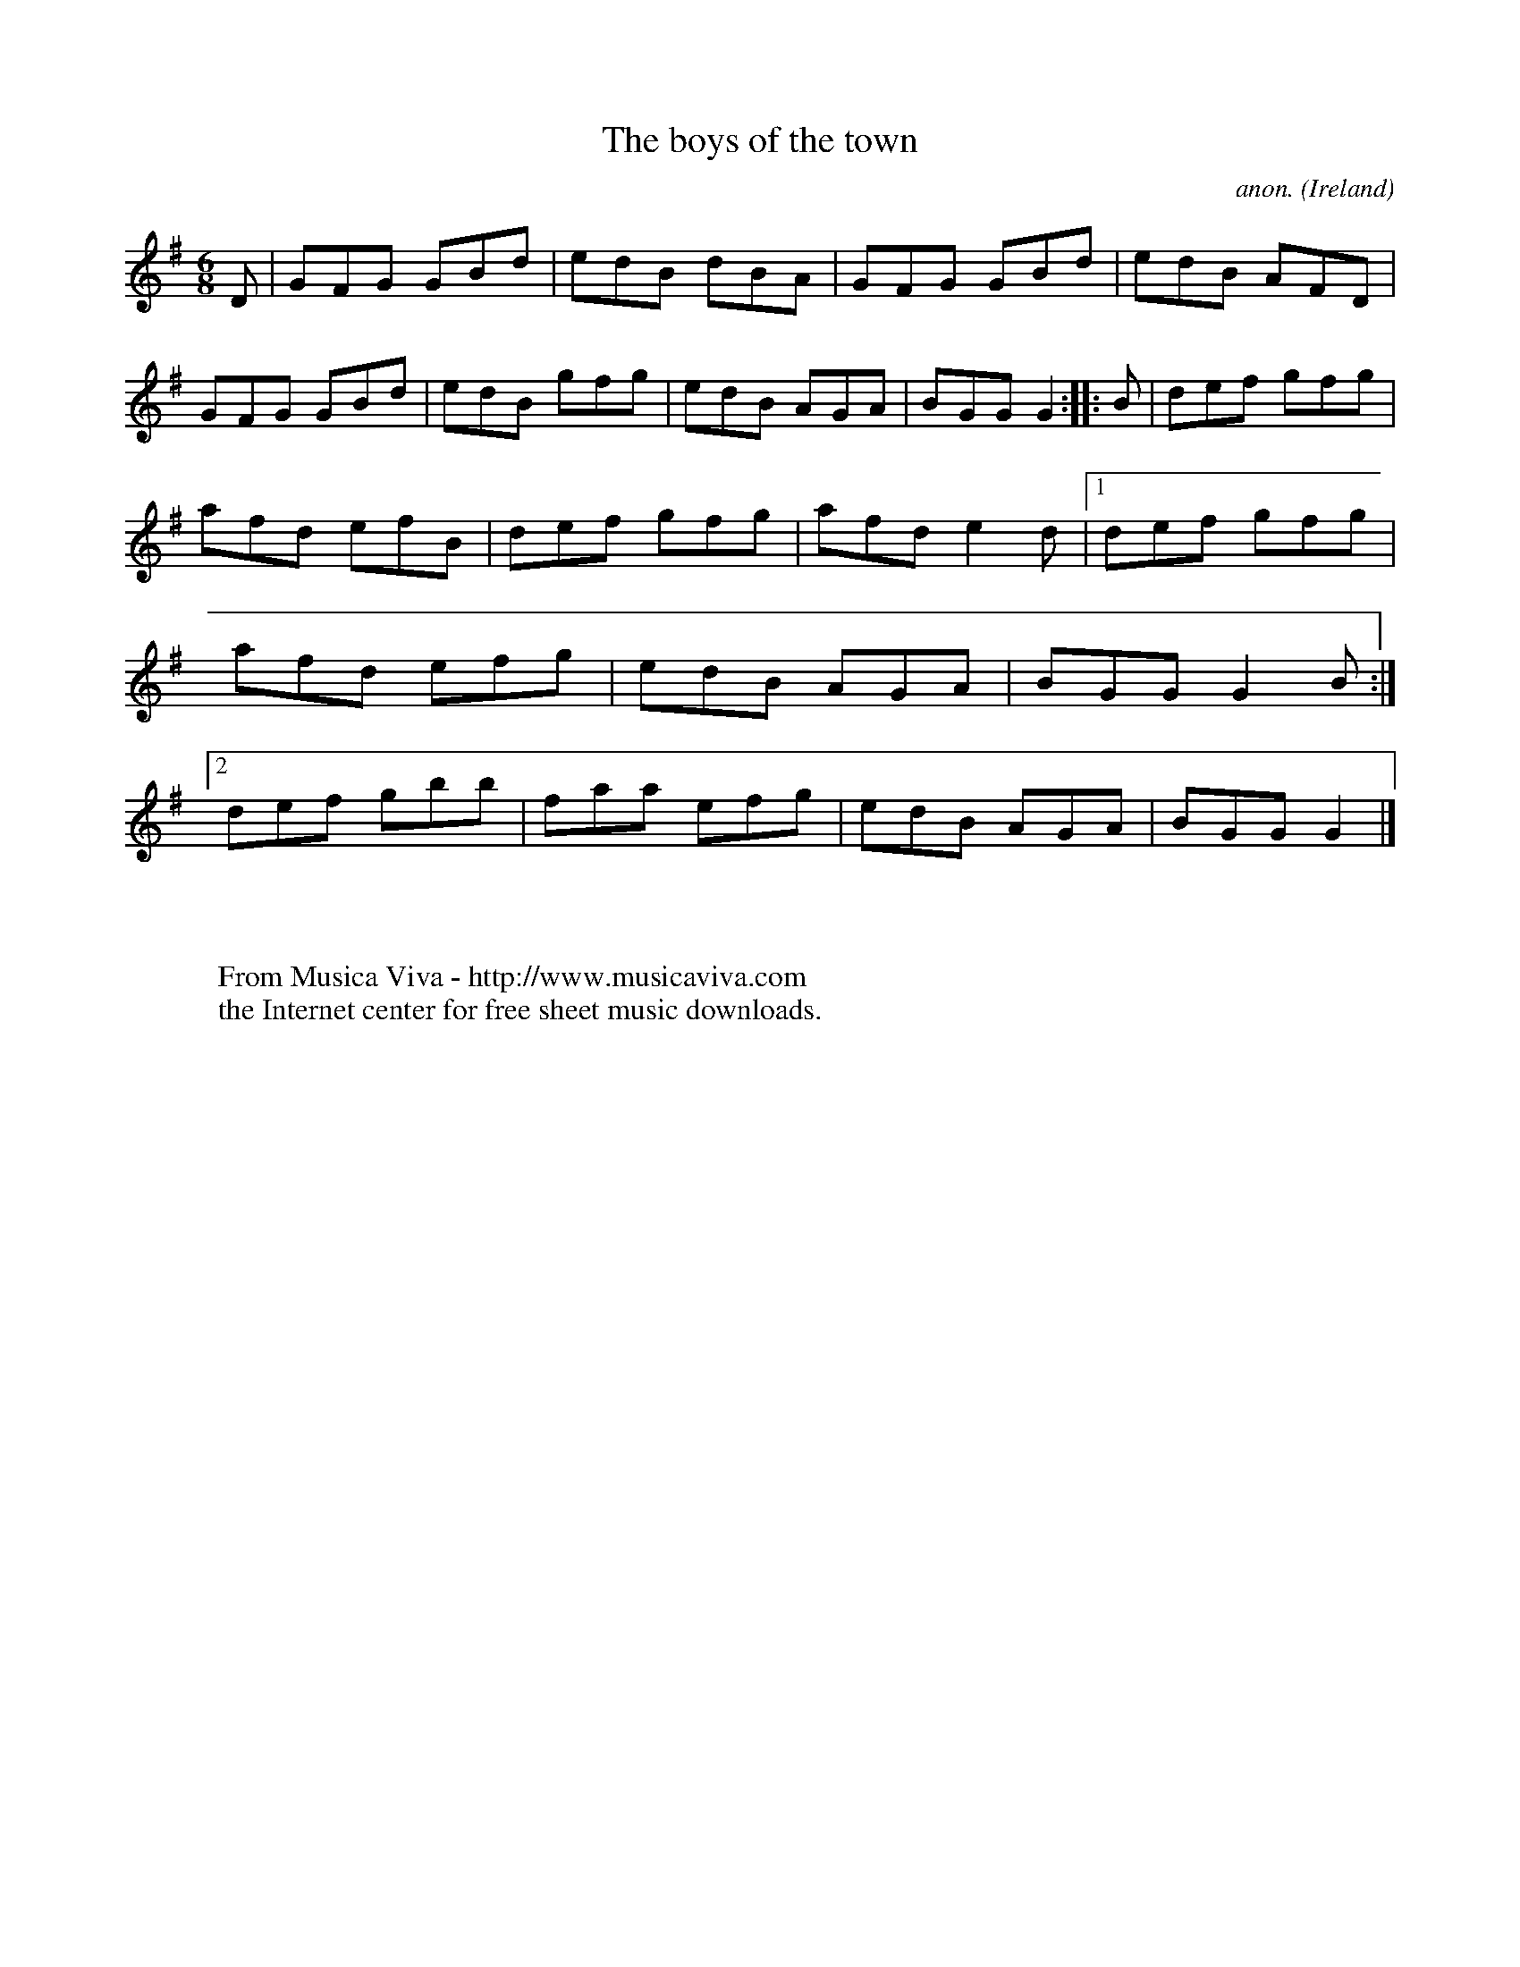 X:89
T:The boys of the town
C:anon.
O:Ireland
B:Francis O'Neill: "The Dance Music of Ireland" (1907) no. 89
R:Double jig
Z:Transcribed by Frank Nordberg - http://www.musicaviva.com
F:http://www.musicaviva.com/abc/tunes/ireland/oneill-1001/0089/oneill-1001-0089-1.abc
M:6/8
L:1/8
K:G
D|GFG GBd|edB dBA|GFG GBd|edB AFD|GFG GBd|edB gfg|edB AGA|BGG G2::B|def gfg|
afd efB|def gfg|afd e2d|[1 def gfg|afd efg|edB AGA|BGG G2B:|[2 def gbb|faa efg|edB AGA|BGG G2|]
W:
W:
W:  From Musica Viva - http://www.musicaviva.com
W:  the Internet center for free sheet music downloads.
